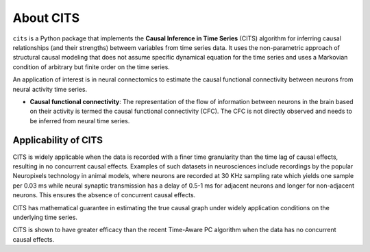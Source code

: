 About CITS
==========

``cits`` is a Python package that implements the **Causal Inference in Time Series** (CITS) algorithm for inferring causal relationships (and their strengths) betweem variables from time series data. It uses the non-parametric approach of structural causal modeling that does not assume specific dynamical equation for the time series and uses a Markovian condition of arbitrary but finite order on the time series.  

An application of interest is in neural connectomics to estimate the causal functional connectivity between neurons from neural activity time series.

- **Causal functional connectivity**: The representation of the flow of information between neurons in the brain based on their activity is termed the causal functional connectivity (CFC). The CFC is not directly observed and needs to be inferred from neural time series. 

.. image:: Schematic.png
    :align: center
    :width: 500

Applicability of CITS
---------------------

CITS is widely applicable when the data is recorded with a finer time granularity than the time lag of causal effects, resulting in no concurrent causal effects. Examples of such datasets in neurosciences include recordings by the popular Neuropixels technology in animal models, where neurons are recorded at 30 KHz sampling rate which yields one sample per 0.03 ms while neural synaptic transmission has a delay of 0.5-1 ms for adjacent neurons and longer for non-adjacent neurons. This ensures the absence of concurrent causal effects.

CITS has mathematical guarantee in estimating the true causal graph under widely application conditions on the underlying time series.

CITS is shown to have greater efficacy than the recent Time-Aware PC algorithm when the data has no concurrent causal effects. 

.. The package currently supports the following methods:

.. - :ref:`Time-Aware PC Algorithm <Time-Aware PC Algorithm>`
.. - :ref:`PC Algorithm <PC Algorithm>`
.. - :ref:`Granger Causality <Granger Causality>`